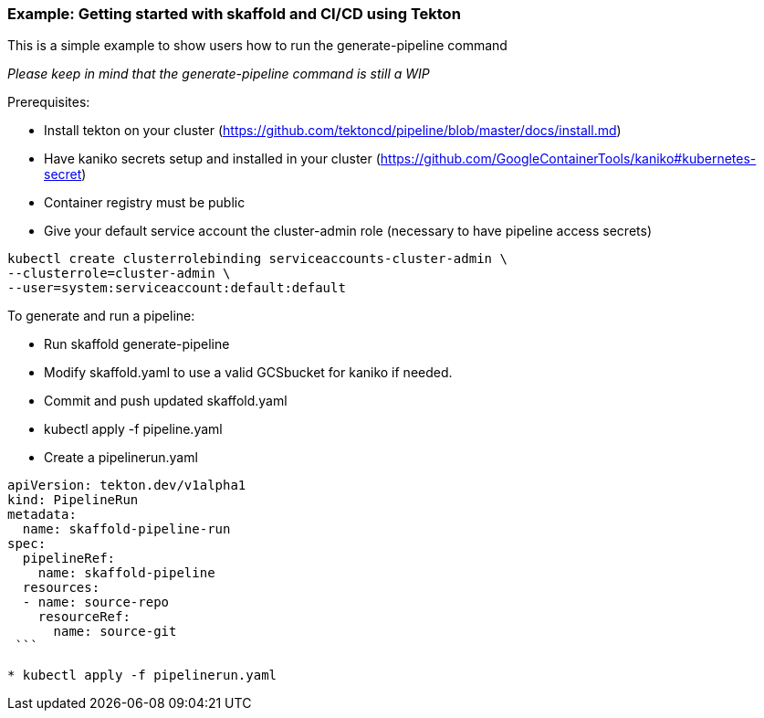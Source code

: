 === Example: Getting started with skaffold and CI/CD using Tekton
:icons: font

This is a simple example to show users how to run the generate-pipeline command

_Please keep in mind that the generate-pipeline command is still a WIP_

Prerequisites:

* Install tekton on your cluster (https://github.com/tektoncd/pipeline/blob/master/docs/install.md)
* Have kaniko secrets setup and installed in your cluster (https://github.com/GoogleContainerTools/kaniko#kubernetes-secret)
* Container registry must be public
* Give your default service account the cluster-admin role (necessary to have pipeline access secrets)
----
kubectl create clusterrolebinding serviceaccounts-cluster-admin \
--clusterrole=cluster-admin \
--user=system:serviceaccount:default:default
----

To generate and run a pipeline:

* Run skaffold generate-pipeline
* Modify skaffold.yaml to use a valid GCSbucket for kaniko if needed.
* Commit and push updated skaffold.yaml
* kubectl apply -f pipeline.yaml
* Create a pipelinerun.yaml 

```yaml
apiVersion: tekton.dev/v1alpha1
kind: PipelineRun
metadata:
  name: skaffold-pipeline-run
spec: 
  pipelineRef: 
    name: skaffold-pipeline
  resources:
  - name: source-repo
    resourceRef:
      name: source-git
 ```

* kubectl apply -f pipelinerun.yaml
